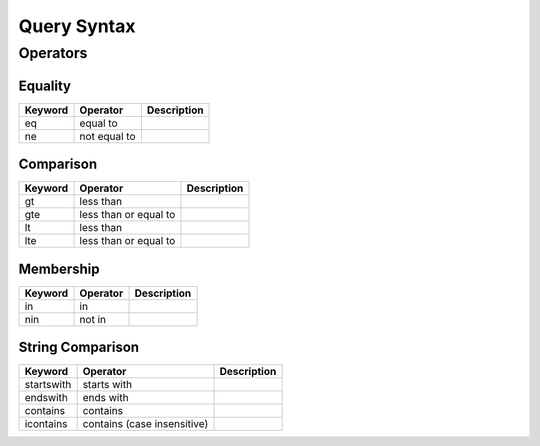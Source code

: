 .. query_syntax:

Query Syntax
============





Operators
---------

Equality
++++++++

=========== =============== ====================================
Keyword     Operator        Description
=========== =============== ====================================
eq          equal to
ne          not equal to
=========== =============== ====================================

Comparison
++++++++++

=========== =============== ====================================
Keyword     Operator        Description
=========== =============== ====================================
gt          less than
gte         less than or
            equal to
lt          less than
lte         less than or
            equal to
=========== =============== ====================================

Membership
++++++++++

=========== =============== ====================================
Keyword     Operator        Description
=========== =============== ====================================
in          in
nin         not in
=========== =============== ====================================

String Comparison
+++++++++++++++++

=========== =============== ====================================
Keyword     Operator        Description
=========== =============== ====================================
startswith  starts with
endswith    ends with
contains    contains
icontains   contains (case
            insensitive)
=========== =============== ====================================
